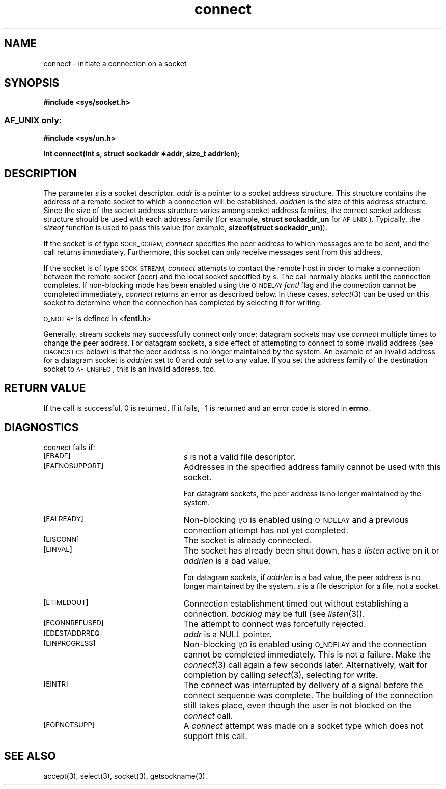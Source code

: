 .TH connect 3 "MiNT-Net"
.SH NAME
connect \- initiate a connection on a socket
.SH SYNOPSIS
.B  "#include <sys/socket.h>"
.SS \s-1AF_UNIX\s0 only:
.B  "#include <sys/un.h>"
.PP
.B "int connect(int s, struct sockaddr \(**addr, size_t addrlen);"
.SH DESCRIPTION
The parameter
.I s
is a socket descriptor.
.I addr
is a pointer to a socket address structure.
This structure contains the address of a remote socket
to which a connection will be established.
.I addrlen
is the size of this address structure.
Since the size of the socket address structure varies
among socket address families,
the correct socket address structure should be used
with each address family (for example,
.B "struct\ sockaddr_un"
for
.SM AF_UNIX\s0).
Typically, the
.I sizeof
function is used to pass this value (for example,
.BR "sizeof(struct\ sockaddr_un)" ).
.PP
If the socket is of type
.SM SOCK_DGRAM,
.I connect
specifies the peer address to which messages are to be sent,
and the call returns immediately.
Furthermore, this socket can only receive messages
sent from this address.
.PP
If the socket is of type
.SM SOCK_STREAM,
.I connect
attempts to contact the remote host in order to make a connection
between the remote socket (peer) and the local socket specified by
.IR s .
The call normally blocks until the connection completes.
If non-blocking mode has been enabled
using the
.SM O_NDELAY
.I fcntl
flag and the connection cannot be completed immediately,
.I connect
returns an error as described below.
In these cases,
.IR select (3)
can be used on this socket to determine when the
connection has completed by selecting it for writing.
.PP
.SM O_NDELAY
is defined in
.RB < fcntl.h >\s0.
.PP
Generally, stream sockets may successfully connect only once;
datagram sockets may use
.I connect
multiple times to change the peer address.
For datagram sockets, a side effect of attempting to connect to
some invalid address (see
.SM DIAGNOSTICS
below) is that the peer address is no longer maintained by the system.
An example of an invalid address for a datagram socket is
.I addrlen
set to 0 and
.I addr
set to any value.
If you set the address family of the destination socket to
.SM AF_UNSPEC\s0,
this is an invalid address, too.
.SH RETURN VALUE
If the call is successful, 0 is returned.
If it fails, \-1 is returned and an error code is stored in
.BR errno .
.SH DIAGNOSTICS
.I connect
fails if:
.TP 25
.SM [EBADF]
.I s
is not a valid file descriptor.
.TP
.SM [EAFNOSUPPORT]
Addresses in the specified address family cannot be used with this socket.
.IP
For datagram sockets, the peer address is no longer maintained by the system.
.TP
.SM [EALREADY]
Non-blocking
.SM I/O
is enabled using
.SM O_NDELAY
and a previous connection attempt has not yet completed.
.TP
.SM [EISCONN]
The socket is already connected.
.TP
.SM [EINVAL]
The socket has already been shut down, has a
.I listen
active on it or
.I addrlen
is a bad value.
.IP
For datagram sockets, if
.I addrlen
is a bad value, the peer address is no longer maintained by the system.
.I s
is a file descriptor for a file, not a socket.
.TP
.SM [ETIMEDOUT]
Connection establishment timed out without establishing a connection.
.I backlog
may be full (see
.IR listen (3)).
.TP
.SM [ECONNREFUSED]
The attempt to connect was forcefully rejected.
.TP
.SM [EDESTADDRREQ]
.I addr
is a NULL pointer.
.TP
.SM [EINPROGRESS]
Non-blocking
.SM I/O
is enabled using
.SM O_NDELAY
and the connection cannot be completed immediately.
This is not a failure.
Make the
.IR connect (3)
call again a few seconds later.
Alternatively, wait for completion by calling
.IR select (3),
selecting for write.
.TP
.SM [EINTR]
The connect was interrupted by delivery of a signal
before the connect sequence was complete.
The building of the connection still takes place,
even though the user is not blocked on the
.I connect
call.
.TP
.SM [EOPNOTSUPP]
A
.I connect
attempt was made on a socket type which does not support this call.
.SH SEE ALSO
accept(3),
select(3),
socket(3),
getsockname(3).
